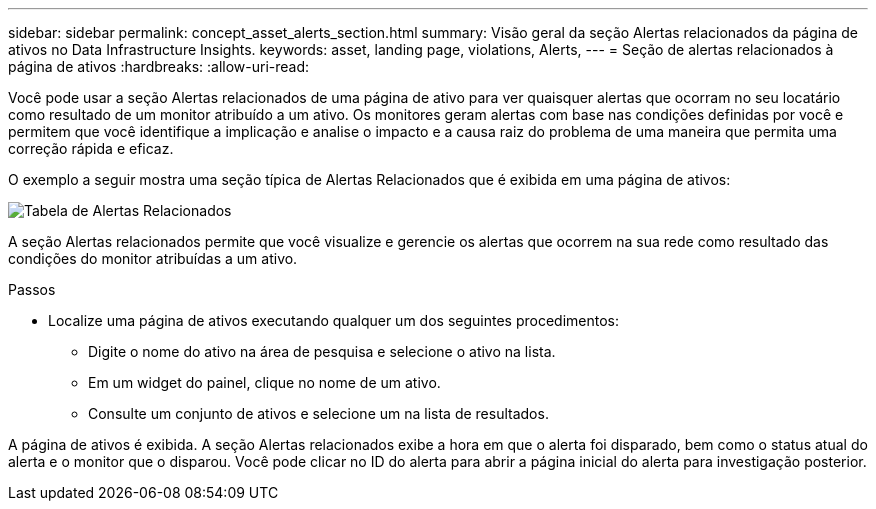 ---
sidebar: sidebar 
permalink: concept_asset_alerts_section.html 
summary: Visão geral da seção Alertas relacionados da página de ativos no Data Infrastructure Insights. 
keywords: asset, landing page, violations, Alerts, 
---
= Seção de alertas relacionados à página de ativos
:hardbreaks:
:allow-uri-read: 


[role="lead"]
Você pode usar a seção Alertas relacionados de uma página de ativo para ver quaisquer alertas que ocorram no seu locatário como resultado de um monitor atribuído a um ativo.  Os monitores geram alertas com base nas condições definidas por você e permitem que você identifique a implicação e analise o impacto e a causa raiz do problema de uma maneira que permita uma correção rápida e eficaz.

O exemplo a seguir mostra uma seção típica de Alertas Relacionados que é exibida em uma página de ativos:

image:Alerts_on_Landing_Page.png["Tabela de Alertas Relacionados"]

A seção Alertas relacionados permite que você visualize e gerencie os alertas que ocorrem na sua rede como resultado das condições do monitor atribuídas a um ativo.

.Passos
* Localize uma página de ativos executando qualquer um dos seguintes procedimentos:
+
** Digite o nome do ativo na área de pesquisa e selecione o ativo na lista.
** Em um widget do painel, clique no nome de um ativo.
** Consulte um conjunto de ativos e selecione um na lista de resultados.




A página de ativos é exibida.  A seção Alertas relacionados exibe a hora em que o alerta foi disparado, bem como o status atual do alerta e o monitor que o disparou.  Você pode clicar no ID do alerta para abrir a página inicial do alerta para investigação posterior.
